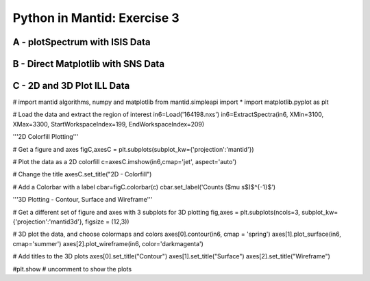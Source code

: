 .. _03_pim_sol:

============================
Python in Mantid: Exercise 3
============================

A - plotSpectrum with ISIS Data
===============================

.. plot::
   :include-source:

    # import mantid algorithms and matplotlib
    from mantid.simpleapi import *
    import matplotlib.pyplot as plt

    '''Processing'''

    # Load the spectral range of the interest of the data
    ws=Load(Filename="GEM40979.raw", SpectrumMin=431, SpectrumMax=750)

    # Convert to dSpacing
    ws=ConvertUnits(InputWorkspace=ws, Target= "dSpacing")

    # Smooth the data
    ws=SmoothData(InputWorkspace=ws, NPoints=20)

    '''Plotting'''

    # Plot three spectra
    PLOT_WINDOW = plotSpectrum(ws, [0,1,2])

    # Get Figure and Axes for formatting
    fig, axes = plt.gcf(), plt.gca()

    # Set the scales on the x- and y-axes
    axes.set_xlim(4, 6)
    axes.set_ylim(0, 5e3)

    # Plot index 5
    plotSpectrum(ws,5, window= PLOT_WINDOW, clearWindow= False)

    # Alter the Y label
    axes.set_ylabel('Neutron Counts ($\AA$)$^{-1}$')

    # Optionally rename the curve titles
    axes.legend(["bank2 sp-431", "bank2 sp-432", "bank2 sp-433", "bank2 sp-436"])

    # Give the plot a title
    plt.title("Oscillations", fontsize=20)


B - Direct Matplotlib with SNS Data
===================================

.. plot::
   :include-source:

    # import mantid algorithms and matplotlib
    from mantid.simpleapi import *
    import matplotlib.pyplot as plt

    # Load the data
    run = Load('Training_Exercise3a_SNS.nxs')

    fig, axes = plt.subplots(subplot_kw={'projection': 'mantid'})

    # Choose legend labels and colors for each curve
    labels = ("sp-1", "sp-2", "sp-3", "sp-4", "sp-5")
    colors = ('#FFCFC4', '#FE886F','#FE4A23', '#B82405', '#6A1300')

    # Plot the first 5 spectra
    for i in range(5):
        axes.plot(run, wkspIndex=i, color=colors[i], label=labels[i])

    # Plot the 9th spectrum with errorbars
    axes.errorbar(run, specNum=9, capsize=2.0, color='blue', label='Peak of Interest', linewidth=1.0)

    # Set the X-axis limts and the Y-axis scale
    axes.set_xlim(-1.5, 1.8)
    plt.yscale('log')

    # Give the plot a title
    plt.title("Peak Evolution", fontsize=20)

    # Add a legend with the chosen labels and show the plot
    axes.legend()
    #plt.show() #uncomment to show the plot

    # Note with the Direct Matplotlib method,
    # there are many more options for formatting the plot


C - 2D and 3D Plot ILL Data
===========================


# import mantid algorithms, numpy and matplotlib
from mantid.simpleapi import *
import matplotlib.pyplot as plt

# Load the data and extract the region of interest
in6=Load('164198.nxs')
in6=ExtractSpectra(in6, XMin=3100, XMax=3300, StartWorkspaceIndex=199, EndWorkspaceIndex=209)

'''2D Colorfill Plotting'''

# Get a figure and axes 
figC,axesC = plt.subplots(subplot_kw={'projection':'mantid'})

# Plot the data as a 2D colorfill
c=axesC.imshow(in6,cmap='jet', aspect='auto')

# Change the title
axesC.set_title("2D - Colorfill")

# Add a Colorbar with a label
cbar=figC.colorbar(c)
cbar.set_label('Counts ($\mu s$)$^{-1}$')

'''3D Plotting - Contour, Surface and Wireframe'''

# Get a different set of figure and axes with 3 subplots for 3D plotting
fig,axes = plt.subplots(ncols=3, subplot_kw={'projection':'mantid3d'}, figsize = (12,3))

# 3D plot the data, and choose colormaps and colors
axes[0].contour(in6, cmap = 'spring')
axes[1].plot_surface(in6, cmap='summer')
axes[2].plot_wireframe(in6, color='darkmagenta')

# Add titles to the 3D plots
axes[0].set_title("Contour")
axes[1].set_title("Surface")
axes[2].set_title("Wireframe")

#plt.show # uncomment to show the plots



